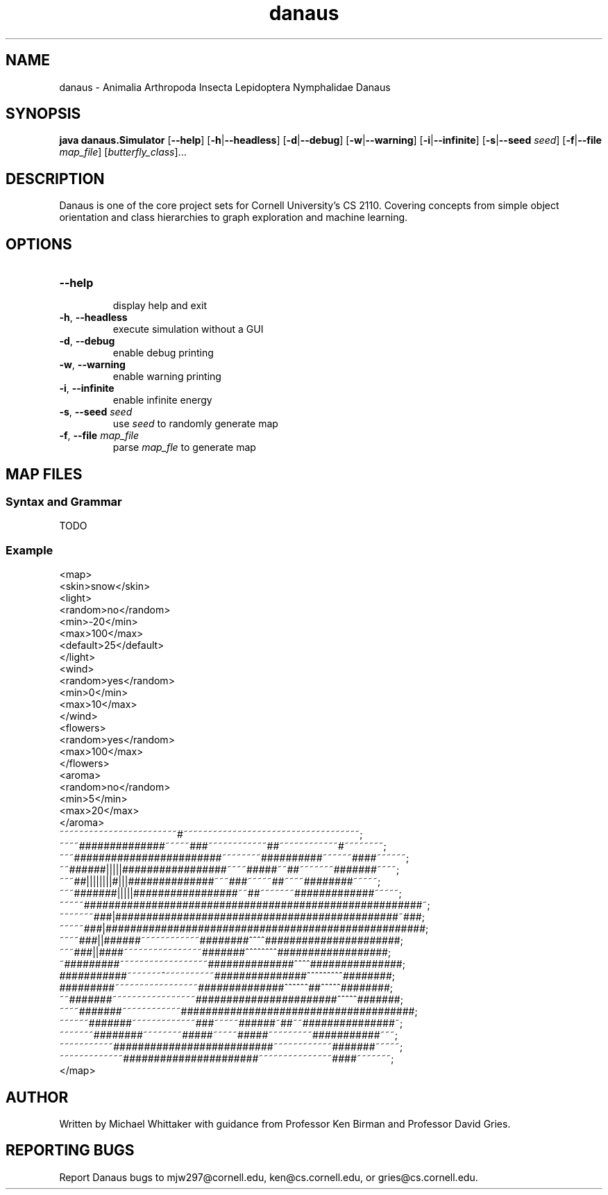 .\" danaus.1
.\" Written by Michael Whittaker
.\" 2013-07-31

.\""""""""""""""""""""""""""""""""""""""""""""""""""""""""""""""""""""""""""""""
.\" Title
.\""""""""""""""""""""""""""""""""""""""""""""""""""""""""""""""""""""""""""""""
.TH danaus 1 2013-07-31 "CS 2110" "User Commands"


.\""""""""""""""""""""""""""""""""""""""""""""""""""""""""""""""""""""""""""""""
.\" NAME
.\""""""""""""""""""""""""""""""""""""""""""""""""""""""""""""""""""""""""""""""
.SH NAME
.P
danaus - Animalia Arthropoda Insecta Lepidoptera Nymphalidae Danaus

.\""""""""""""""""""""""""""""""""""""""""""""""""""""""""""""""""""""""""""""""
.\" SYNOPSIS
.\""""""""""""""""""""""""""""""""""""""""""""""""""""""""""""""""""""""""""""""
.SH SYNOPSIS
.P
\fBjava danaus.Simulator\fR [\fB\-\-help\fR] [\fB\-h\fR|\fB\-\-headless\fR] 
[\fB\-d\fR|\fB\-\-debug\fR] [\fB\-w\fR|\fB\-\-warning\fR] [\fB\-i\fR|\fB\-\-infinite\fR]
[\fB\-s\fR|\fB\-\-seed\fR \fIseed\fR] [\fB\-f\fR|\fB\-\-file\fR \fImap_file\fR] 
[\fIbutterfly_class\fR]...

.\""""""""""""""""""""""""""""""""""""""""""""""""""""""""""""""""""""""""""""""
.\" DESCRIPTION
.\""""""""""""""""""""""""""""""""""""""""""""""""""""""""""""""""""""""""""""""
.SH DESCRIPTION
.P
Danaus is one of the core project sets for Cornell University's CS 2110. Covering concepts from simple object orientation and class hierarchies to graph exploration and machine learning.  


.\""""""""""""""""""""""""""""""""""""""""""""""""""""""""""""""""""""""""""""""
.\" OPTIONS
.\""""""""""""""""""""""""""""""""""""""""""""""""""""""""""""""""""""""""""""""
.SH OPTIONS
.TP
\fB\-\-help\fR 
.br
display help and exit
.TP
\fB\-h\fR, \fB\-\-headless\fR
execute simulation without a GUI
.TP
\fB\-d\fR, \fB\-\-debug\fR
enable debug printing
.TP
\fB\-w\fR, \fB\-\-warning\fR
enable warning printing
.TP
\fB\-i\fR, \fB\-\-infinite\fR
enable infinite energy
.TP
\fB\-s\fR, \fB\-\-seed\fR \fIseed\fR
use \fIseed\fR to randomly generate map
.TP
\fB\-f\fR, \fB\-\-file\fR \fImap_file\fR
parse \fImap_fle\fR to generate map

.\""""""""""""""""""""""""""""""""""""""""""""""""""""""""""""""""""""""""""""""
.\" MAP FILES
.\""""""""""""""""""""""""""""""""""""""""""""""""""""""""""""""""""""""""""""""
.SH MAP FILES
.SS Syntax and Grammar
.P
TODO
.SS Example
<map>
.br
    <skin>snow</skin>
.br
    <light>
.br
        <random>no</random>
.br
        <min>-20</min>
.br
        <max>100</max>
.br
        <default>25</default>
.br
    </light>
.br
    <wind>
.br
        <random>yes</random>
.br
        <min>0</min>
.br
        <max>10</max>
.br
    </wind>
.br
    <flowers>
.br
        <random>yes</random>
.br
        <max>100</max>
.br
    </flowers>
.br
    <aroma>
.br
        <random>no</random>
.br
        <min>5</min>
.br
        <max>20</max>
.br
    </aroma> 
.br
~~~~~~~~~~~~~~~~~~~~~~~~#~~~~~~~~~~~~~~~~~~~~~~~~~~~~~~~~~~~~;
.br
~~~~##############~~~~~###~~~~~~~~~~~~##~~~~~~~~~~~~#~~~~~~~~;
.br
~~~########################~~~~~~~~##########~~~~~~####~~~~~~;
.br
~~######|||||#################~~~~#####~~##~~~~~~~#######~~~~;
.br
~~~##||||||||#|||##############~~~###~~~~~##~~~~########~~~~~;
.br
~~~#######|||||#################~~##~~~~~~~#############~~~~~;
.br
~~~~~#######################################################~;
.br
~~~~~~~###|##############################################~###;
.br
~~~~~###|####################################################;
.br
~~~~###||######~~~~~~~~~~~~########^^^^######################;
.br
~~~###||####~~~~~~~~~~~~~~~~#######^^^^^^^^##################;
.br
~#########~~~~~~~~~~~~~~~~~~##############^^^^###############;
.br
###########~~~~~~~^~~~~~~~~~~###############^^^^^^^^^########;
.br
#########~~~~~~~~~~~~~~~~~##############^^^^^^##^^^^^########;
.br
~~#######~~~~~~~~~~~~~~~~~#######################^^^^^#######;
.br
~~~~#######~~~~~~~~~~~~######################################;
.br
~~~~~~#######~~~~~~~~~~~~~###~~~~~######~##~~###############~;
.br
~~~~~~~########~~~~~~~~#####~~~~~#####~~~~~~~~~###########~~~;
.br
~~~~~~~~~~~##########################~~~~~~~~~~~~#######~~~~~;
.br
~~~~~~~~~~~~~######################~~~~~~~~~~~~~~~####~~~~~~~; 
.br
</map>

.\""""""""""""""""""""""""""""""""""""""""""""""""""""""""""""""""""""""""""""""
.\" AUTHOR
.\""""""""""""""""""""""""""""""""""""""""""""""""""""""""""""""""""""""""""""""
.SH AUTHOR
.P
Written by Michael Whittaker with guidance from Professor Ken Birman and Professor David Gries.

.\""""""""""""""""""""""""""""""""""""""""""""""""""""""""""""""""""""""""""""""
.\" REPORTING BUGS
.\""""""""""""""""""""""""""""""""""""""""""""""""""""""""""""""""""""""""""""""
.SH REPORTING BUGS
.P
Report Danaus bugs to mjw297@cornell.edu, ken@cs.cornell.edu, or gries@cs.cornell.edu.
